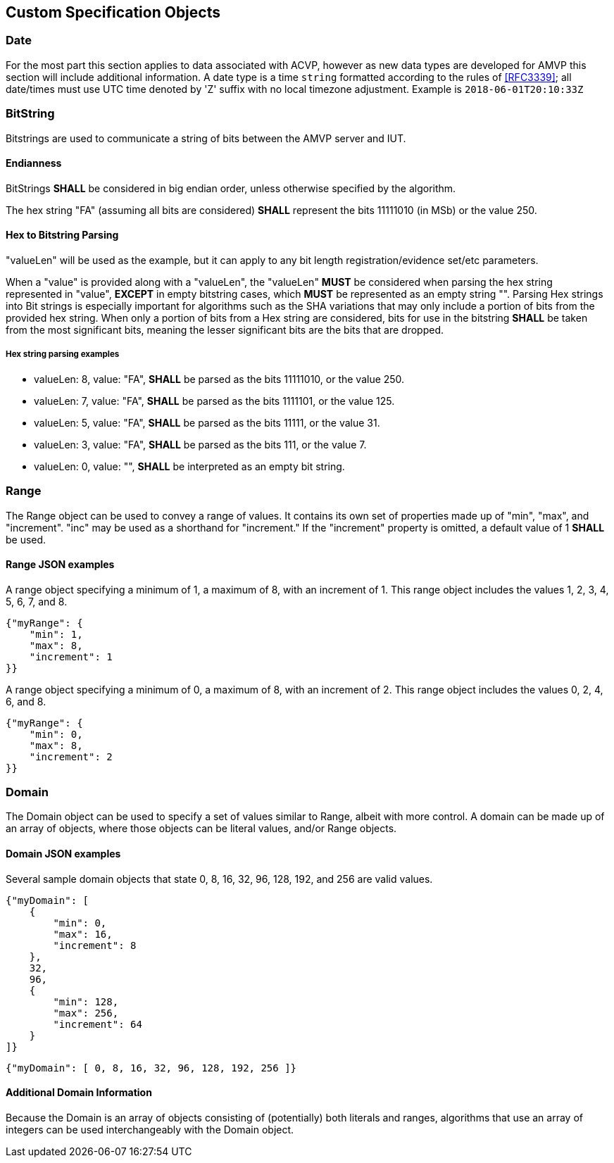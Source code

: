 
== Custom Specification Objects

[[dateType]]
=== Date

For the most part this section applies to data associated with ACVP, however as new data types are developed for AMVP this section will include additional information. A date type is a time `string` formatted according to the rules of <<RFC3339>>; all date/times must use UTC time denoted by 'Z' suffix with no local timezone adjustment. Example is `2018-06-01T20:10:33Z`

=== BitString

Bitstrings are used to communicate a string of bits between the AMVP server and IUT.

==== Endianness

BitStrings *SHALL* be considered in big endian order, unless otherwise specified by the algorithm.

The hex string "FA" (assuming all bits are considered) *SHALL* represent the bits
11111010 (in MSb) or the value 250.

==== Hex to Bitstring Parsing

"valueLen" will be used as the example, but it can apply to any bit length registration/evidence set/etc parameters.

When a "value" is provided along with a "valueLen", the "valueLen" *MUST* be considered when parsing the hex string represented in "value", *EXCEPT* in empty bitstring cases, which *MUST* be represented as an empty string "". Parsing Hex strings into Bit strings is especially important for algorithms such as the SHA variations that may only include a portion of bits from the provided hex string. When only a portion of bits from a Hex string are considered, bits for use in the bitstring *SHALL* be taken from the most significant bits, meaning the lesser significant bits are the bits that are dropped.

===== Hex string parsing examples

*  valueLen: 8, value: "FA", *SHALL* be parsed as the bits 11111010, or the value 250.
*  valueLen: 7, value: "FA", *SHALL* be parsed as the bits 1111101, or the value 125.
*  valueLen: 5, value: "FA", *SHALL* be parsed as the bits 11111, or the value 31.
*  valueLen: 3, value: "FA", *SHALL* be parsed as the bits 111, or the value 7.
*  valueLen: 0, value: "", *SHALL* be interpreted as an empty bit string.

=== Range

The Range object can be used to convey a range of values. It contains its own set of properties made up of "min", "max", and "increment". "inc" may be used as a shorthand for "increment." If the "increment" property is omitted, a default value of 1 *SHALL* be used.

==== Range JSON examples

A range object specifying a minimum of 1, a maximum of 8, with an increment of 1. This
range object includes the values 1, 2, 3, 4, 5, 6, 7, and 8.

[source,json]
....
{"myRange": {
    "min": 1,
    "max": 8,
    "increment": 1
}}
....

A range object specifying a minimum of 0, a maximum of 8, with an increment of 2. This range object includes the values 0, 2, 4, 6, and 8.

[source,json]
....
{"myRange": {
    "min": 0,
    "max": 8,
    "increment": 2
}}
....

=== Domain

The Domain object can be used to specify a set of values similar to Range, albeit with more control. A domain can be made up of an array of objects, where those objects can be literal values, and/or Range objects.

==== Domain JSON examples

Several sample domain objects that state 0, 8, 16, 32, 96, 128, 192, and 256 are valid values.

[source,json]
....
{"myDomain": [
    {
        "min": 0,
        "max": 16,
        "increment": 8
    },
    32,
    96,
    {
        "min": 128,
        "max": 256,
        "increment": 64
    }
]}
....

[source,json]
....

{"myDomain": [ 0, 8, 16, 32, 96, 128, 192, 256 ]}
....

==== Additional Domain Information

Because the Domain is an array of objects consisting of (potentially) both literals and ranges, algorithms that use an array of integers can be used interchangeably with the Domain object.
